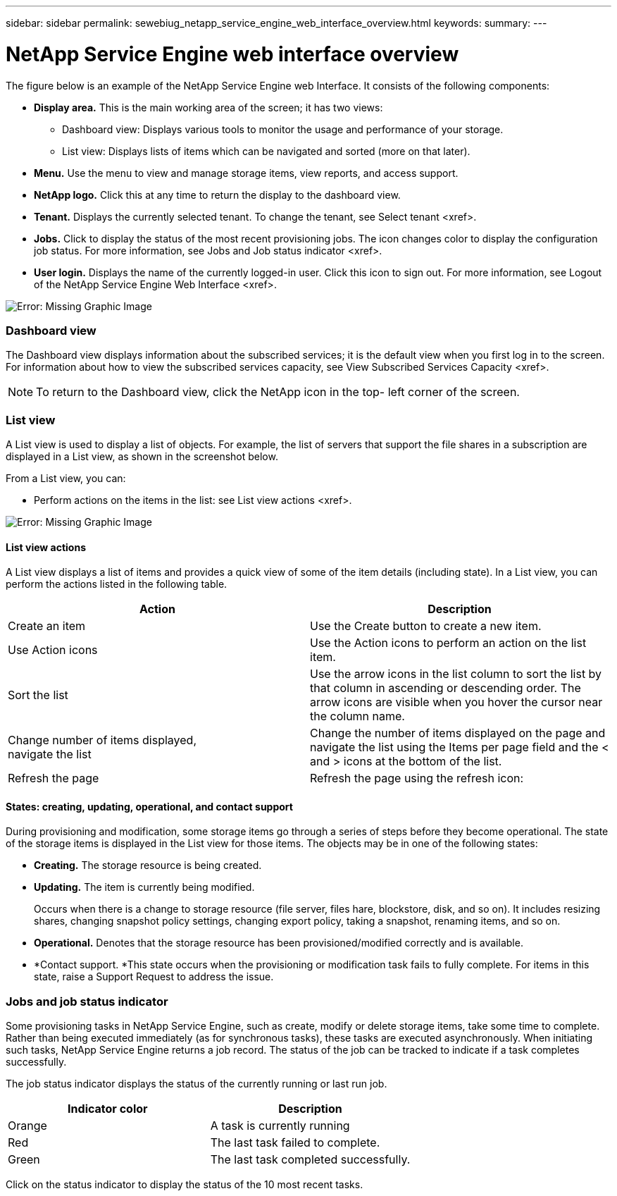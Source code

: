 ---
sidebar: sidebar
permalink: sewebiug_netapp_service_engine_web_interface_overview.html
keywords:
summary:
---

= NetApp Service Engine web interface overview
:hardbreaks:
:nofooter:
:icons: font
:linkattrs:
:imagesdir: ./media/

//
// This file was created with NDAC Version 2.0 (August 17, 2020)
//
// 2020-10-20 10:59:39.082828
//

[.lead]
The figure below is an example of the NetApp Service Engine web Interface. It consists of the following components:

* *Display area.* This is the main working area of the screen; it has two views:
** Dashboard view: Displays various tools to monitor the usage and performance of your storage.
** List view: Displays lists of items which can be navigated and sorted (more on that later).
* *Menu.* Use the menu to view and manage storage items, view reports,  and access support.  
* *NetApp logo.* Click this at any time to return the display to the dashboard view.
* *Tenant.* Displays the currently selected tenant. To change the tenant, see Select tenant <xref>.
* *Jobs.* Click to display the status of the most recent provisioning jobs. The icon changes color to display the configuration job status. For more information,  see Jobs and Job status indicator <xref>.
* *User login.* Displays the name of the currently logged-in user. Click this icon to sign out. For more information, see Logout of the NetApp Service Engine Web Interface <xref>.

image:sewebiug_image9.png[Error: Missing Graphic Image]

=== Dashboard view

The Dashboard view displays information about the subscribed services; it is the default view when you first log in to the screen. For information about how to view the subscribed services capacity, see View Subscribed Services Capacity <xref>.

[NOTE]
To return to the Dashboard view, click the NetApp icon in the top- left corner of the screen.

=== List view

A List view is used to display a list of objects. For example, the list of servers that support the file shares in a subscription are displayed in a List view, as shown in the screenshot below.

From a List view, you can:

* Perform actions on the items in the list: see List view actions <xref>.

image:sewebiug_image10.png[Error: Missing Graphic Image]

==== List view actions

A List view displays a list of items and provides a quick view of some of the item details (including state). In a List view,  you can perform the actions listed in the following table.

|===
|Action |Description

|Create an item
|Use the Create button to create a new item.

|Use Action icons
|Use the Action icons to perform an action on the list item.


|Sort the list
|Use the arrow icons in the list column to sort the list by that column in ascending or descending order. The arrow icons are visible when you hover the cursor near the column name.

|Change number of items displayed, 
navigate the list
|Change the number of items displayed on the page and navigate the list using the Items per page field and the < and > icons at the bottom of the list.

|Refresh the page
|Refresh the page using the refresh icon:

|===

==== States: creating, updating, operational, and contact support

During provisioning and modification, some storage items go through a series of steps before they become operational. The state of the storage items is displayed in the List view for those items. The objects may be in one of the following states:

* *Creating.* The storage resource is being created.
* *Updating.* The item is currently being modified.
+
Occurs when there is a change to storage resource (file server, files hare, blockstore, disk,  and so on). It includes resizing shares, changing snapshot policy settings, changing export policy, taking a snapshot, renaming items, and so on.

* *Operational.* Denotes that the storage resource has been provisioned/modified correctly and is available.
* *Contact support.  *This state occurs when the provisioning or modification task fails to fully complete. For items in this state, raise a Support Request to address the issue.

=== Jobs and job status indicator

Some provisioning tasks in NetApp Service Engine, such as create, modify or delete storage items, take some time to complete. Rather than being executed immediately (as for synchronous tasks),  these tasks are executed asynchronously. When initiating such tasks, NetApp Service Engine returns a job record. The status of the job can be tracked to indicate if a task completes successfully.

The job status indicator displays the status of the currently running or last run job.

|===
|Indicator color |Description

|Orange 
|A task is currently running
|Red
|The last task failed to complete. 
|Green
|The last task completed successfully.
|===

Click on the status indicator to display the status of the 10 most recent tasks.
